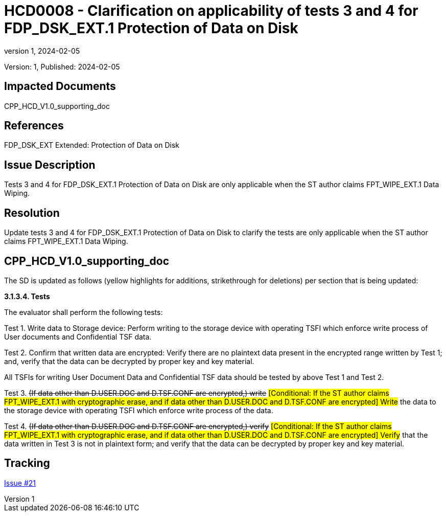 // The Number will be the next sequential TD number of the form HCDxxxx starting with HCD0001
// The Title will be the title of the GitHub Issue that was generated for this problem, question, etc. that resulted in this TD being generated
= HCD0008 - Clarification on applicability of tests 3 and 4 for FDP_DSK_EXT.1 Protection of Data on Disk
:showtitle:
:imagesdir: images
:icons: font
// revnumber and revdate should be the number and date of the revision of this version of the TD
:revnumber: 1
:revdate: 2024-02-05
:linkattrs:

:iTC-longname: Hardcopy Device
:iTC-shortname: HCD-iTC
:iTC-email: iTC-HCD@niap-ccevs.org
:iTC-website: https://hcd-iTC.github.io/
// Provide the link here to either the HCD cPP and/or the HCD SD as applicable
:iTC-GitHub: https://github.com/HCD-iTC/cPP/

Version: {revnumber}, Published: {revdate}

== Impacted Documents

CPP_HCD_V1.0_supporting_doc

// Reference the applicable Section/paragraph number for the HCD cPP SFR(s) / SARs or HCD SD Assurace Activities that this TD pertains to
== References

FDP_DSK_EXT Extended: Protection of Data on Disk

// Provide the issue description extracted from the Issue that was generated for this problem, question, etc. that resulted in this TD being generated.
// Include the Issue Number
== Issue Description

Tests 3 and 4 for FDP_DSK_EXT.1 Protection of Data on Disk are only applicable when the ST author claims FPT_WIPE_EXT.1 Data Wiping. 

// Provide the resolution agreed upon by the HIT for this Issue
== Resolution

Update tests 3 and 4 for FDP_DSK_EXT.1 Protection of Data on Disk to clarify the tests are only applicable when the ST author claims FPT_WIPE_EXT.1 Data Wiping.


// Provide here the specific change(s) by Document, Section number, paragraph and line that is to be made to the HCD cPP and/or HCD SD to resolve this issue
== CPP_HCD_V1.0_supporting_doc

The SD is updated as follows (yellow highlights for additions, strikethrough for deletions) per section that is being updated:

*3.1.3.4. Tests*

The evaluator shall perform the following tests:

Test 1. Write data to Storage device: Perform writing to the storage device with operating TSFI
which enforce write process of User documents and Confidential TSF data.

Test 2. Confirm that written data are encrypted: Verify there are no plaintext data present in the
encrypted range written by Test 1; and, verify that the data can be decrypted by proper key and key
material.

All TSFIs for writing User Document Data and Confidential TSF data should be tested by above Test
1 and Test 2.

Test 3. +++<del>(If data other than D.USER.DOC and D.TSF.CONF are encrypted,) write</del>+++ #[Conditional: If the ST author claims FPT_WIPE_EXT.1 with cryptographic erase, and if data other than D.USER.DOC and D.TSF.CONF are encrypted] Write# the data to the storage
device with operating TSFI which enforce write process of the data.

Test 4. +++<del>(If data other than D.USER.DOC and D.TSF.CONF are encrypted,) verify</del>+++ #[Conditional: If the ST author claims FPT_WIPE_EXT.1 with cryptographic erase, and if data other than D.USER.DOC and D.TSF.CONF are encrypted] Verify# that the data written in Test 3 is not in plaintext form; and verify that the data can be decrypted by proper key and key
material.

//Include a pointer to the file that contains the actual fix for this TD
== Tracking

link:https://github.com/HCD-iTC/HCD-IT/issues/21[Issue #21]
